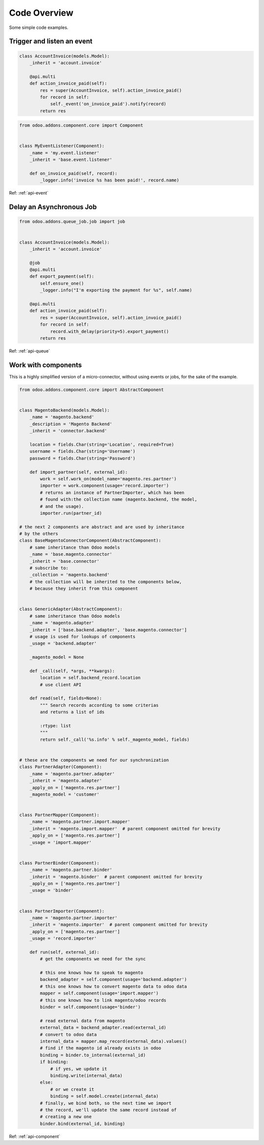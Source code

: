 .. _code-overview:

#############
Code Overview
#############

Some simple code examples.

***************************
Trigger and listen an event
***************************

.. code-block:: python

  class AccountInvoice(models.Model):
      _inherit = 'account.invoice'

      @api.multi
      def action_invoice_paid(self):
          res = super(AccountInvoice, self).action_invoice_paid()
          for record in self:
              self._event('on_invoice_paid').notify(record)
          return res



.. code-block:: python

    from odoo.addons.component.core import Component


    class MyEventListener(Component):
        _name = 'my.event.listener'
        _inherit = 'base.event.listener'

        def on_invoice_paid(self, record):
            _logger.info('invoice %s has been paid!', record.name)

Ref: :ref:`api-event`


*************************
Delay an Asynchronous Job
*************************

.. code-block:: python

    from odoo.addons.queue_job.job import job


    class AccountInvoice(models.Model):
        _inherit = 'account.invoice'

        @job
        @api.multi
        def export_payment(self):
            self.ensure_one()
            _logger.info("I'm exporting the payment for %s", self.name)

        @api.multi
        def action_invoice_paid(self):
            res = super(AccountInvoice, self).action_invoice_paid()
            for record in self:
                record.with_delay(priority=5).export_payment()
            return res

Ref: :ref:`api-queue`

********************
Work with components
********************

This is a highly simplified version of a micro-connector, without using
events or jobs, for the sake of the example.

.. code-block:: python

    from odoo.addons.component.core import AbstractComponent


    class MagentoBackend(models.Model):
        _name = 'magento.backend'
        _description = 'Magento Backend'
        _inherit = 'connector.backend'

        location = fields.Char(string='Location', required=True)
        username = fields.Char(string='Username')
        password = fields.Char(string='Password')

        def import_partner(self, external_id):
            work = self.work_on(model_name='magento.res.partner')
            importer = work.component(usage='record.importer')
            # returns an instance of PartnerImporter, which has been
            # found with:the collection name (magento.backend, the model,
            # and the usage).
            importer.run(partner_id)

    # the next 2 components are abstract and are used by inheritance
    # by the others
    class BaseMagentoConnectorComponent(AbstractComponent):
        # same inheritance than Odoo models
        _name = 'base.magento.connector'
        _inherit = 'base.connector'
        # subscribe to:
        _collection = 'magento.backend'
        # the collection will be inherited to the components below,
        # because they inherit from this component


    class GenericAdapter(AbstractComponent):
        # same inheritance than Odoo models
        _name = 'magento.adapter'
        _inherit = ['base.backend.adapter', 'base.magento.connector']
        # usage is used for lookups of components
        _usage = 'backend.adapter'

        _magento_model = None

        def _call(self, *args, **kwargs):
            location = self.backend_record.location
            # use client API

        def read(self, fields=None):
            """ Search records according to some criterias
            and returns a list of ids

            :rtype: list
            """
            return self._call('%s.info' % self._magento_model, fields)


    # these are the components we need for our synchronization
    class PartnerAdapter(Component):
        _name = 'magento.partner.adapter'
        _inherit = 'magento.adapter'
        _apply_on = ['magento.res.partner']
        _magento_model = 'customer'


    class PartnerMapper(Component):
        _name = 'magento.partner.import.mapper'
        _inherit = 'magento.import.mapper'  # parent component omitted for brevity
        _apply_on = ['magento.res.partner']
        _usage = 'import.mapper'


    class PartnerBinder(Component):
        _name = 'magento.partner.binder'
        _inherit = 'magento.binder'  # parent component omitted for brevity
        _apply_on = ['magento.res.partner']
        _usage = 'binder'


    class PartnerImporter(Component):
        _name = 'magento.partner.importer'
        _inherit = 'magento.importer'  # parent component omitted for brevity
        _apply_on = ['magento.res.partner']
        _usage = 'record.importer'

        def run(self, external_id):
            # get the components we need for the sync

            # this one knows how to speak to magento
            backend_adapter = self.component(usage='backend.adapter')
            # this one knows how to convert magento data to odoo data
            mapper = self.component(usage='import.mapper')
            # this one knows how to link magento/odoo records
            binder = self.component(usage='binder')

            # read external data from magento
            external_data = backend_adapter.read(external_id)
            # convert to odoo data
            internal_data = mapper.map_record(external_data).values()
            # find if the magento id already exists in odoo
            binding = binder.to_internal(external_id)
            if binding:
                # if yes, we update it
                binding.write(internal_data)
            else:
                # or we create it
                binding = self.model.create(internal_data)
            # finally, we bind both, so the next time we import
            # the record, we'll update the same record instead of
            # creating a new one
            binder.bind(external_id, binding)


Ref: :ref:`api-component`
